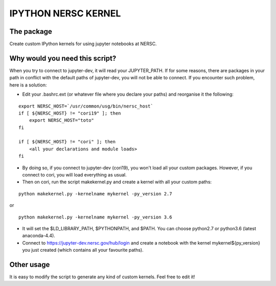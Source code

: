 =============================
IPYTHON NERSC KERNEL
=============================

The package
===============

Create custom IPython kernels for using jupyter notebooks at NERSC.

Why would you need this script?
===============

When you try to connect to jupyter-dev, it will read your JUPYTER_PATH.
If for some reasons, there are packages in your path in conflict with the default
paths of jupyter-dev, you will not be able to connect. If you encounter such problem, here is a solution:

* Edit your .bashrc.ext (or whatever file where you declare your paths) and reorganise it the following:

::

    export NERSC_HOST=`/usr/common/usg/bin/nersc_host`
    if [ ${NERSC_HOST} != "cori19" ]; then
        export NERSC_HOST="toto"
    fi

    if [ ${NERSC_HOST} != "cori" ]; then
        <all your declarations and module loads>
    fi

* By doing so, if you connect to jupyter-dev (cori19), you won't load all your custom packages. However, if you connect to cori, you will load everything as usual.
* Then on cori, run the script makekernel.py and create a kernel with all your custom paths:

::

    python makekernel.py -kernelname mykernel -py_version 2.7

or

::

    python makekernel.py -kernelname mykernel -py_version 3.6

* It will set the $LD_LIBRARY_PATH, $PYTHONPATH, and $PATH. You can choose python2.7 or python3.6 (latest anaconda-4.4).
* Connect to https://jupyter-dev.nersc.gov/hub/login and create a notebook with the kernel mykernel${py_version} you just created (which contains all your favourite paths).

Other usage
===============

It is easy to modify the script to generate any kind of custom kernels. Feel free to edit it!
